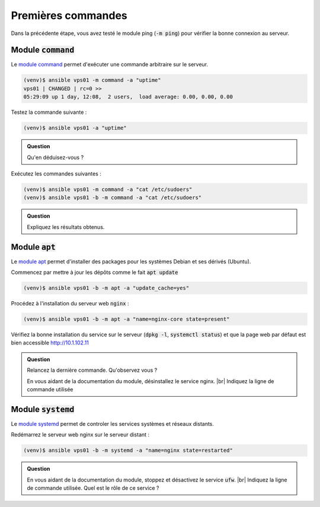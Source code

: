 Premières commandes
-------------------

Dans la précédente étape, vous avez testé le module ping (:code:`-m ping`) pour vérifier la bonne connexion au serveur.

Module :code:`command`
**********************

Le `module command <https://docs.ansible.com/ansible/latest/modules/command_module.html>`_ permet d'exécuter une commande arbitraire sur le serveur.

.. code-block:: shell

   (venv)$ ansible vps01 -m command -a "uptime"
   vps01 | CHANGED | rc=0 >>
   05:29:09 up 1 day, 12:08,  2 users,  load average: 0.00, 0.00, 0.00

Testez la commande suivante :

.. code-block:: shell

   (venv)$ ansible vps01 -a "uptime"

.. admonition:: Question

   Qu'en déduisez-vous ?

Exécutez les commandes suivantes :

.. code-block:: shell

   (venv)$ ansible vps01 -m command -a "cat /etc/sudoers"
   (venv)$ ansible vps01 -b -m command -a "cat /etc/sudoers"

.. admonition:: Question

   Expliquez les résultats obtenus.

Module :code:`apt`
******************

Le `module apt <https://docs.ansible.com/ansible/latest/modules/apt_module.html>`_ permet d'installer des packages pour les systèmes Debian et ses dérivés (Ubuntu).

Commencez par mettre à jour les dépôts comme le fait :code:`apt update`

.. code-block:: shell

   (venv)$ ansible vps01 -b -m apt -a "update_cache=yes"

Procédez à l'installation du serveur web :code:`nginx` :

.. code-block:: shell

   (venv)$ ansible vps01 -b -m apt -a "name=nginx-core state=present"

Vérifiez la bonne installation du service sur le serveur (:code:`dpkg -l`, :code:`systemctl status`) et que la page web par défaut est bien accessible http://10.1.102.11

.. admonition:: Question

   Relancez la dernière commande. Qu'observez vous ?

   En vous aidant de la documentation du module, désinstallez le service nginx. |br|
   Indiquez la ligne de commande utilisée

Module :code:`systemd`
**********************

Le `module systemd <https://docs.ansible.com/ansible/latest/modules/systemd_module.html>`_ permet de controler les services systèmes et réseaux distants.

Redémarrez le serveur web nginx sur le serveur distant :

.. code-block:: shell

   (venv)$ ansible vps01 -b -m systemd -a "name=nginx state=restarted"

.. admonition:: Question

   En vous aidant de la documentation du module, stoppez et désactivez le service :code:`ufw`. |br|
   Indiquez la ligne de commande utilisée. Quel est le rôle de ce service ?
